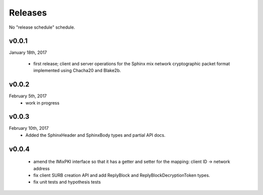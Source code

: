 Releases
========

No "release schedule" schedule.


v0.0.1
------
January 18th, 2017

  * first release; client and server operations for the Sphinx mix network cryptographic packet format
    implemented using Chacha20 and Blake2b.

v0.0.2
------
February 5th, 2017
  * work in progress

v0.0.3
------
February 10th, 2017
  * Added the SphinxHeader and SphinxBody types and partial API docs.

v0.0.4
------
  * amend the IMixPKI interface so that it has a getter and setter for
    the mapping: client ID -> network address
  * fix client SURB creation API and add ReplyBlock and ReplyBlockDecryptionToken types.
  * fix unit tests and hypothesis tests
